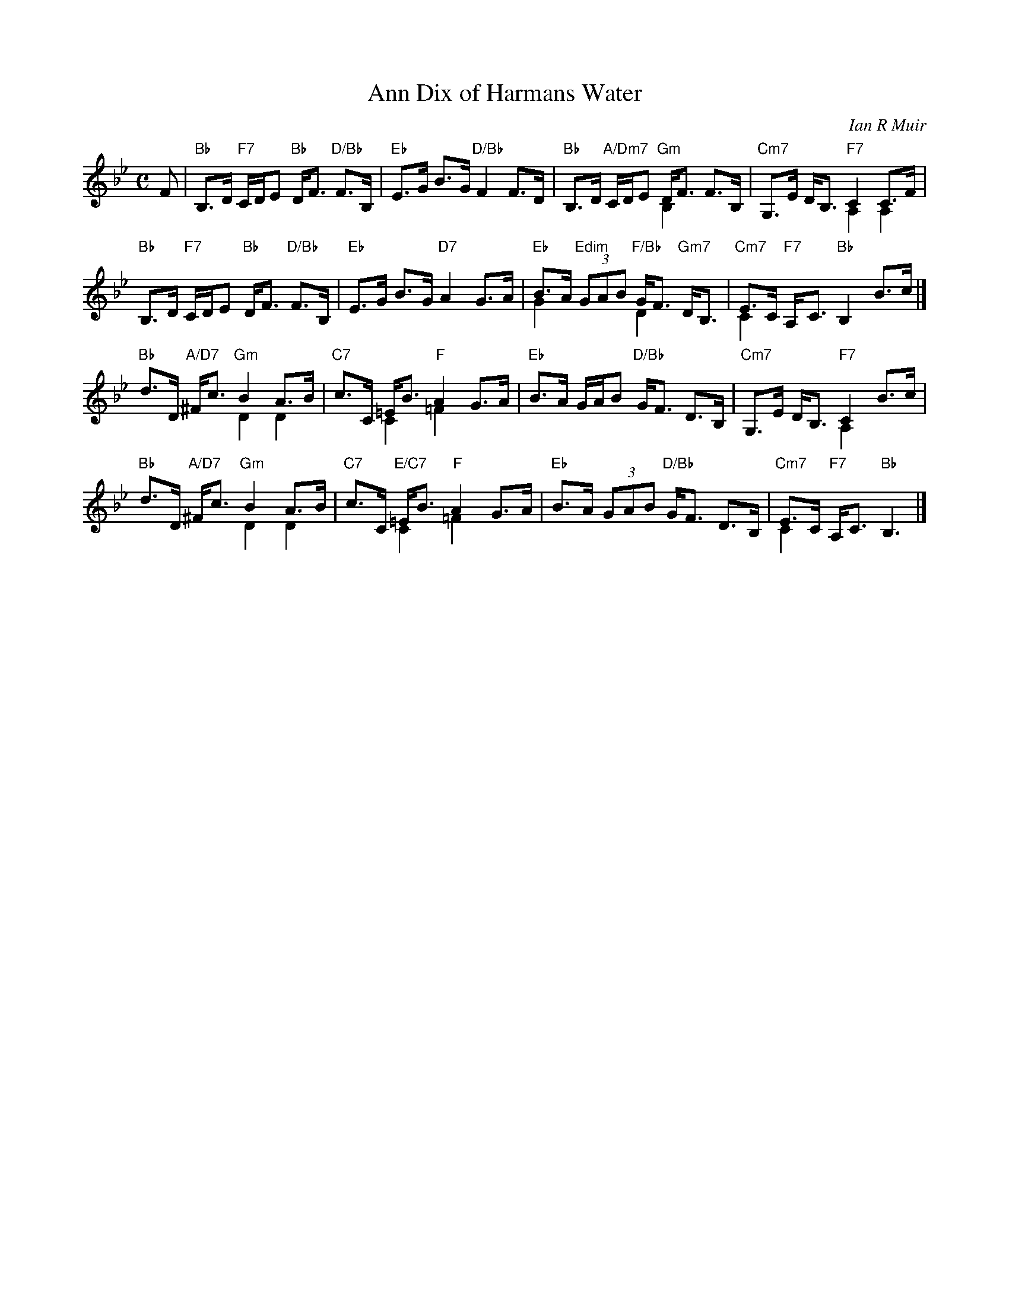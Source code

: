 X: 49051
T: Ann Dix of Harmans Water
C: Ian R Muir
R: strathspey
N: This is version 2, for ABC software that understands voice overlays.
N: Tune for the dance Miss Eleanor
Z: 2015 John Chambers <jc:trillian.mit.edu>
B: RSCDS 49-5
M: C
L: 1/8
K: Bb
F |\
"Bb"B,>D "F7"C/D/E "Bb"D<F "D/Bb"F>B, |\
"Eb"E>G B>G "D/Bb"F2 F>D |\
"Bb"B,>D "A/Dm7"C/D/E "Gm"D<F F>B, & x4 B,2 x2 |\
"Cm7"G,>E D<B, "F7"C2 C>F & x4 A,2 A,2 |
"Bb"B,>D "F7"C/D/E "Bb"D<F "D/Bb"F>B, |\
"Eb"E>G B>G "D7"A2 G>A |\
"Eb"B>A "Edim"(3GAB "F/Bb"G<F "Gm7"D<B, & G2 x2 D2 x2 |\
"Cm7"E>C "F7"A,<C "Bb"B,2 B>c & C2 x6 |]
"Bb"d>D "A/D7"^F<c "Gm"B2 A>B & x4 D2 D2 |\
"C7"c>C =E<B "F"A2 G>A & x2 C2 =F2 x2 |\
"Eb"B>A G/A/B "D/Bb"G<F D>B, |\
"Cm7"G,>E D<B, "F7"C2 B>c & x4 A,2 x2 |
"Bb"d>D "A/D7"^F<c "Gm"B2 A>B & x4 D2 D2 |\
"C7"c>C "E/C7"=E<B "F"A2 G>A & x2 C2 =F2 x2 |\
"Eb"B>A (3GAB "D/Bb"G<F D>B, |\
"Cm7"E>C "F7"A,<C "Bb"B,3 & C2 x2 x3 |]
